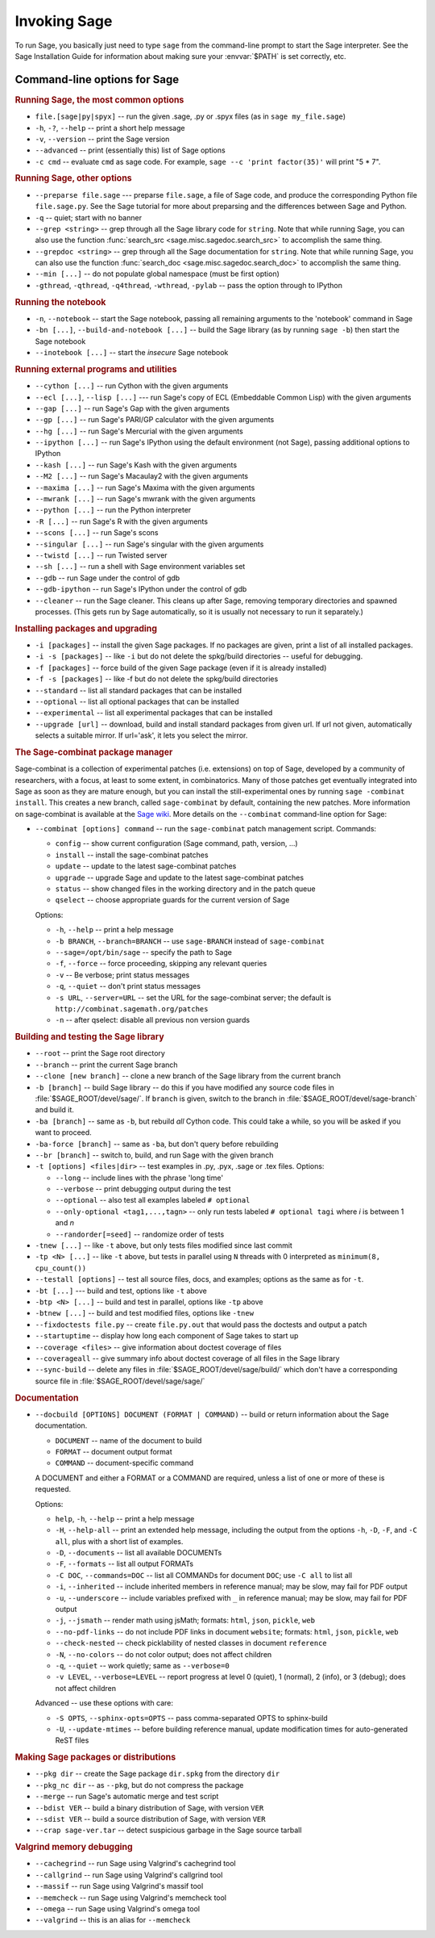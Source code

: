 Invoking Sage
=============

To run Sage, you basically just need to type ``sage`` from the
command-line prompt to start the Sage interpreter.  See the Sage
Installation Guide for information about making sure your
:envvar:`$PATH` is set correctly, etc.

Command-line options for Sage
-----------------------------

.. rubric:: Running Sage, the most common options

- ``file.[sage|py|spyx]`` -- run the given .sage, .py or .spyx
  files (as in ``sage my_file.sage``)
- ``-h``, ``-?``, ``--help`` -- print a short help message
- ``-v``, ``--version`` -- print the Sage version
- ``--advanced`` -- print (essentially this) list of Sage options
- ``-c cmd`` -- evaluate ``cmd`` as sage code.  For example, ``sage
  --c 'print factor(35)'`` will print "5 * 7".

.. rubric:: Running Sage, other options

- ``--preparse file.sage`` --- preparse ``file.sage``, a file of
  Sage code, and produce the corresponding Python file
  ``file.sage.py``.  See the Sage tutorial for more about preparsing
  and the differences between Sage and Python.
- ``-q`` -- quiet; start with no banner
- ``--grep <string>`` -- grep through all the Sage library code for
  ``string``.  Note that while running Sage, you can also use the
  function :func:`search_src <sage.misc.sagedoc.search_src>` to
  accomplish the same thing.
- ``--grepdoc <string>`` -- grep through all the Sage documentation
  for ``string``.  Note that while running Sage, you can also use the
  function :func:`search_doc <sage.misc.sagedoc.search_doc>` to
  accomplish the same thing.
- ``--min [...]`` -- do not populate global namespace (must be first
  option)
- ``-gthread``, ``-qthread``, ``-q4thread``, ``-wthread``,
  ``-pylab`` -- pass the option through to IPython

.. rubric:: Running the notebook

- ``-n``, ``--notebook`` -- start the Sage notebook, passing all
  remaining arguments to the 'notebook' command in Sage
- ``-bn [...]``, ``--build-and-notebook [...]`` -- build the Sage
  library (as by running ``sage -b``) then start the Sage notebook
- ``--inotebook [...]`` -- start the *insecure* Sage notebook

.. rubric:: Running external programs and utilities

- ``--cython [...]`` -- run Cython with the given arguments
- ``--ecl [...]``, ``--lisp [...]`` --- run Sage's copy of ECL
  (Embeddable Common Lisp) with the given arguments
- ``--gap [...]`` -- run Sage's Gap with the given arguments
- ``--gp [...]`` -- run Sage's PARI/GP calculator with the given arguments
- ``--hg [...]`` -- run Sage's Mercurial with the given arguments
- ``--ipython [...]`` -- run Sage's IPython using the default
  environment (not Sage), passing additional options to IPython 
- ``--kash [...]`` -- run Sage's Kash with the given arguments
- ``--M2 [...]`` -- run Sage's Macaulay2 with the given arguments
- ``--maxima [...]`` -- run Sage's Maxima with the given arguments
- ``--mwrank [...]`` -- run Sage's mwrank with the given arguments
- ``--python [...]`` -- run the Python interpreter
- ``-R [...]`` -- run Sage's R with the given arguments
- ``--scons [...]`` -- run Sage's scons
- ``--singular [...]`` -- run Sage's singular with the given arguments
- ``--twistd [...]`` -- run Twisted server
- ``--sh [...]`` -- run a shell with Sage environment variables set
- ``--gdb`` -- run Sage under the control of gdb
- ``--gdb-ipython`` -- run Sage's IPython under the control of gdb
- ``--cleaner`` -- run the Sage cleaner.  This cleans up after Sage,
  removing temporary directories and spawned processes.  (This gets
  run by Sage automatically, so it is usually not necessary to run
  it separately.)

.. rubric:: Installing packages and upgrading

- ``-i [packages]`` -- install the given Sage packages.  If no
  packages are given, print a list of all installed packages.
- ``-i -s [packages]`` -- like ``-i`` but do not delete the
  spkg/build directories -- useful for debugging.
- ``-f [packages]`` -- force build of the given Sage package (even if
  it is already installed)
- ``-f -s [packages]`` -- like -f but do not delete the spkg/build
  directories
- ``--standard`` -- list all standard packages that can be installed
- ``--optional`` -- list all optional packages that can be installed
- ``--experimental`` -- list all experimental packages that can be installed
- ``--upgrade [url]`` -- download, build and install standard
  packages from given url.  If url not given, automatically selects
  a suitable mirror.  If url='ask', it lets you select the mirror.

.. rubric:: The Sage-combinat package manager

Sage-combinat is a collection of experimental patches
(i.e. extensions) on top of Sage, developed by a community of
researchers, with a focus, at least to some extent, in
combinatorics. Many of those patches get eventually integrated into
Sage as soon as they are mature enough, but you can install the
still-experimental ones by running ``sage -combinat install``.  This
creates a new branch, called ``sage-combinat`` by default, containing
the new patches. More information on sage-combinat is available at the
`Sage wiki`__.  More details on the ``--combinat`` command-line option
for Sage:

__ http://wiki.sagemath.org/combinat
  
- ``--combinat [options] command`` -- run the ``sage-combinat``
  patch management script.  Commands:
 
  - ``config`` -- show current configuration (Sage command, path, version, ...)
  - ``install`` -- install the sage-combinat patches
  - ``update`` -- update to the latest sage-combinat patches
  - ``upgrade`` -- upgrade Sage and update to the latest sage-combinat patches
  - ``status`` -- show changed files in the working directory and in
    the patch queue
  - ``qselect`` -- choose appropriate guards for the current version of Sage

  Options:

  - ``-h``, ``--help`` -- print a help message
  - ``-b BRANCH``, ``--branch=BRANCH`` -- use ``sage-BRANCH``
    instead of ``sage-combinat``
  - ``--sage=/opt/bin/sage`` -- specify the path to Sage
  - ``-f``, ``--force`` -- force proceeding, skipping any relevant queries
  - ``-v`` -- Be verbose; print status messages
  - ``-q``, ``--quiet`` -- don't print status messages
  - ``-s URL``, ``--server=URL`` -- set the URL for the
    sage-combinat server; the default is
    ``http://combinat.sagemath.org/patches``
  - ``-n`` -- after qselect: disable all previous non version guards

.. rubric:: Building and testing the Sage library

- ``--root`` -- print the Sage root directory
- ``--branch`` -- print the current Sage branch
- ``--clone [new branch]`` -- clone a new branch of the Sage library from the
  current branch
- ``-b [branch]`` -- build Sage library -- do this if you have modified
  any source code files in :file:`$SAGE_ROOT/devel/sage/`.  If
  ``branch`` is given, switch to the branch in
  :file:`$SAGE_ROOT/devel/sage-branch` and build it.
- ``-ba [branch]`` -- same as ``-b``, but rebuild *all* Cython
  code.  This could take a while, so you will be asked if you want
  to proceed.
- ``-ba-force [branch]`` -- same as ``-ba``, but don't query before
  rebuilding
- ``--br [branch]`` -- switch to, build, and run Sage with the given
  branch
- ``-t [options] <files|dir>`` -- test examples in .py, .pyx, .sage
  or .tex files.  Options:

  - ``--long``  -- include lines with the phrase 'long time'
  - ``--verbose`` -- print debugging output during the test
  - ``--optional`` -- also test all examples labeled ``# optional``
  - ``--only-optional <tag1,...,tagn>`` -- only run tests labeled
    ``# optional tagi`` where `i` is between 1 and `n`
  - ``--randorder[=seed]`` -- randomize order of tests

- ``-tnew [...]`` -- like ``-t`` above, but only tests files
  modified since last commit 
- ``-tp <N> [...]`` -- like ``-t`` above, but tests in parallel
  using ``N`` threads with 0 interpreted as ``minimum(8, cpu_count())``
- ``--testall [options]`` -- test all source files, docs, and
  examples; options as the same as for ``-t``.
- ``-bt [...]`` --- build and test, options like ``-t`` above
- ``-btp <N> [...]`` -- build and test in parallel, options like
  ``-tp`` above
- ``-btnew [...]`` -- build and test modified files, options like ``-tnew``
- ``--fixdoctests file.py`` -- create ``file.py.out`` that would
  pass the doctests and output a patch
- ``--startuptime`` -- display how long each component of Sage takes
  to start up
- ``--coverage <files>`` -- give information about doctest coverage
  of files
- ``--coverageall`` -- give summary info about doctest coverage of
  all files in the Sage library 
- ``--sync-build`` -- delete any files in :file:`$SAGE_ROOT/devel/sage/build/`
  which don't have a corresponding source file in
  :file:`$SAGE_ROOT/devel/sage/sage/`

.. rubric:: Documentation

- ``--docbuild [OPTIONS] DOCUMENT (FORMAT | COMMAND)`` -- build or
  return information about the Sage documentation.

  - ``DOCUMENT`` -- name of the document to build
  - ``FORMAT`` -- document output format
  - ``COMMAND`` -- document-specific command

  A DOCUMENT and either a FORMAT or a COMMAND are required, unless a
  list of one or more of these is requested.

  Options:

  - ``help``, ``-h``, ``--help`` -- print a help message
  - ``-H``, ``--help-all`` -- print an extended help message,
    including the output from the options ``-h``, ``-D``, ``-F``,
    and ``-C all``, plus with a short list of examples.
  - ``-D``, ``--documents`` -- list all available DOCUMENTs
  - ``-F``, ``--formats`` -- list all output FORMATs
  - ``-C DOC``, ``--commands=DOC`` -- list all COMMANDs for document
    ``DOC``; use ``-C all`` to list all
  - ``-i``, ``--inherited`` -- include inherited members in
    reference manual; may be slow, may fail for PDF output
  - ``-u``, ``--underscore`` -- include variables prefixed with
    ``_`` in reference manual; may be slow, may fail for PDF output
  - ``-j``, ``--jsmath`` -- render math using jsMath; formats:
    ``html``, ``json``, ``pickle``, ``web``
  - ``--no-pdf-links`` -- do not include PDF links in document
    ``website``; formats: ``html``, ``json``, ``pickle``, ``web``
  - ``--check-nested`` -- check picklability of nested classes in
    document ``reference``
  - ``-N``, ``--no-colors`` -- do not color output; does not affect
    children
  - ``-q``, ``--quiet`` -- work quietly; same as ``--verbose=0``
  - ``-v LEVEL``, ``--verbose=LEVEL`` -- report progress at level 0
    (quiet), 1 (normal), 2 (info), or 3 (debug); does not affect
    children

  Advanced -- use these options with care:

  - ``-S OPTS``, ``--sphinx-opts=OPTS`` -- pass comma-separated OPTS
    to sphinx-build
  - ``-U``, ``--update-mtimes`` -- before building reference manual,
    update modification times for auto-generated ReST files

.. rubric:: Making Sage packages or distributions

- ``--pkg dir`` -- create the Sage package ``dir.spkg`` from the
  directory ``dir``
- ``--pkg_nc dir`` -- as ``--pkg``, but do not compress the package
- ``--merge`` -- run Sage's automatic merge and test script
- ``--bdist VER`` -- build a binary distribution of Sage, with
  version ``VER``
- ``--sdist VER`` -- build a source distribution of Sage, with
  version ``VER``
- ``--crap sage-ver.tar`` -- detect suspicious garbage in the Sage
  source tarball

.. rubric:: Valgrind memory debugging

- ``--cachegrind`` -- run Sage using Valgrind's cachegrind tool
- ``--callgrind`` -- run Sage using Valgrind's callgrind tool
- ``--massif`` -- run Sage using Valgrind's massif tool
- ``--memcheck`` -- run Sage using Valgrind's memcheck tool
- ``--omega`` -- run Sage using Valgrind's omega tool
- ``--valgrind`` -- this is an alias for ``--memcheck``

